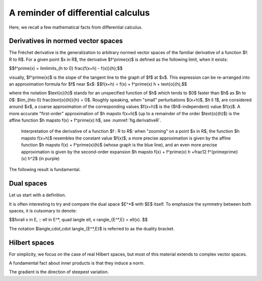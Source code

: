 A reminder of differential calculus
====================================

Here, we recall a few mathematical facts from differential calculus.

.. ##################################################
.. ##################################################

Derivatives in normed vector spaces
------------------------------------

.. ##################################################
.. ##################################################

The Fréchet derivative is the generalization to arbitrary normed vector spaces of the familiar derivative of a function $f: \R \to \R$. For a given point $x \in \R$, the derivative $f^\prime(x)$ is defined as the following limit, when it exists:

$$f^\prime(x) = \lim\limits_{h \to 0} \frac{f(x+h) - f(x)}{h};$$

visually, $f^\prime(x)$ is the slope of the tangent line to the graph of $f$ at $x$. This expression can be re-arranged into an approximation formula for $f$ near $x$:
$$f(x+h) = f(x) + f^\prime(x) h + \text{o}(h),$$

where the notation $\text{o}(h)$ stands for an unspecified function of $h$ which tends to $0$ faster than $h$ as $h \to 0$: $\lim_{h\to 0} \frac{\text{o}(h)}{h} = 0$.
Roughly speaking, when \"small\" perturbations $(x+h)$, $h \ll 1$, are considered around $x$, a coarse approximation of the corresponding values $f(x+h)$ is the ($h$-independent) value $f(x)$.
A more accurate \"first-order\" approximation of $h \mapsto f(x+h)$ (up to a remainder of the order $\text{o}(h)$)
is the affine function $h \mapsto f(x) + f^\prime(x) h$, see :numref:`fig.derivativeR`.

.. ############
.. _fig.derivativeR:
.. figure:: ../figures/approxder.png
   :scale: 45 %

   Interpretation of the derivative of a function $f : \R \to \R$: when \"zooming\" on a point $x \in \R$, the function $h \mapsto f(x+h)$ resembles the constant value $f(x)$; a more precise approximation is given by the affine function $h \mapsto f(x) + f^\prime(x)(h)$ (whose graph is the blue line), and an even more precise approximation is given by the second-order expansion $h \mapsto f(x) + f^\prime(x) h +\frac12 f^{\prime\prime}(x) h^2$ (in purple)
.. ############

.. ################
.. prf:definition::

  Let $(E,||\cdot ||_E)$ and $(F, ||\cdot ||_F)$ be two normed vector spaces, and let $U$ be an open subset of $E$. One function $f : U \to F$ is called differentiable in the sense of Fréchet at some point $x \in U$ if there exists a linear, continuous mapping $L : E \to F$ such that
  $$\forall \e >0, \:\: \exists \delta >0, \forall h \in E, \quad ||h ||_E \leq \delta \:\: \Rightarrow \:\:\frac{|| f(x+h) - f(x) - L(h) ||_F}{|| h||_E} \leq \e.$$

  In such case, the linear mapping $L$ is unique; it is denoted by $f^\prime(x): E \to F$ and it is called the Fréchet derivative of $f$ at $x$.

.. ################

The following result is fundamental.

.. ##################################################
.. ##################################################

.. _sec.dual:

Dual spaces
------------

.. ##################################################
.. ##################################################

Let us start with a definition.

.. ################
.. prf:definition::

   Let $(E,\lvert\lvert \cdot \lvert\lvert_E)$ be a normed vector space. The dual space $(E^*,\lvert\lvert \cdot \lvert\lvert_{E^*})$ of $E$ is the vector space of continuous linear forms on $E$, that is:
   
   $$E^* = \left\{ \ell : E \to \R , \:\: \ell \text{ is linear and continuous}\right\}. $$
     
   The norm $\lvert\lvert \ell \lvert\lvert_{E^*}$ of a linear and continuous form $\ell \in E^*$ is the best constant (i.e. the smallest, most accurate) in the relation defining its continuity.
   
   $$\lvert\lvert \ell \lvert\lvert_{E^*} = \sup\limits_{x \in E, \atop x \neq 0} \frac{\lvert \ell(x)\lvert}{\lvert\lvert x \lvert\lvert_E}.$$
   
   $E$ is a Banach space (even if $E$ is not).
   
.. ################

It is often interesting to try and compare the dual space $E^*$ with $E$ itself. To emphasize the symmetry between both spaces, it is cutsomary to denote:

$$\forall x \in E, \:\: \ell \in E^*, \quad \langle \ell, x \rangle_{E^*,E} = \ell(x). $$ 

The notation $\langle,\cdot,\cdot \langle_{E^*,E}$ is referred to as the duality bracket.


.. ##################################################
.. ##################################################

.. _sec.Hilbert:

Hilbert spaces
--------------

.. ##################################################
.. ##################################################

For simplicity, we focus on the case of real Hilbert spaces, but most of this material extends to complex vector spaces.

.. ################
.. prf:definition::

   Let $V$ be a vector space. An inner product $a$ on $V$ is a mapping $a : V \times V \to \R$ which is
   
     - Bilinear, i.e. it is linear with respect to the first variable:
       $$\forall u,v,w \in V,  \lambda, \mu \in \R, \quad a(\lambda u + \mu v,w) = \lambda a(u,w) + \mu a(v,w), $$
       and also with respect to the second variable:
       $$\forall u,v,w \in V,  \lambda, \mu \in \R, \quad a(w,\lambda u + \mu v) = \lambda a(w,u) + \mu a(w,v). $$
       
     - Symmetric: for all $u,v \in V$, it holds $a(u,v) = a(v,u)$.
     
     - Positive: for all $u \in V$, it holds $a(u,u) \geq 0$.
     
     - Positive definition: forall $u \in V$, $a(u,u) =0 \Rightarrow u=0$.
     
.. ################

A fundamental fact about inner products is that they induce a norm.

.. ################
.. prf:lemma:: Cauchy-Schwarz inequality

   Let $V$ be a vector space, equipped with an inner product $a$. Then, the following inequality holds true:
   $$\forall u,v \in V, \quad a(u,v) \leq a(u,u)^{\frac12} a(v,v)^{\frac12}. $$
   Moreover, equality holds true if and only if $u=0$ or there exists a real value $\lambda > 0$ such that $v = \lambda u$.
.. ################


.. ################
.. prf:definition::

   A pre-Hilbert space $(H,(\cdot,\cdot)_H)$ which is complete for the norm $\lvert\lvert \cdot \lvert\lvert_H$ is called a Hilbert space.
   
.. ################


The gradient is the direction of steepest variation.
